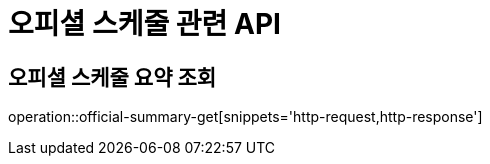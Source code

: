 = 오피셜 스케줄 관련 API

== 오피셜 스케줄 요약 조회

operation::official-summary-get[snippets='http-request,http-response']